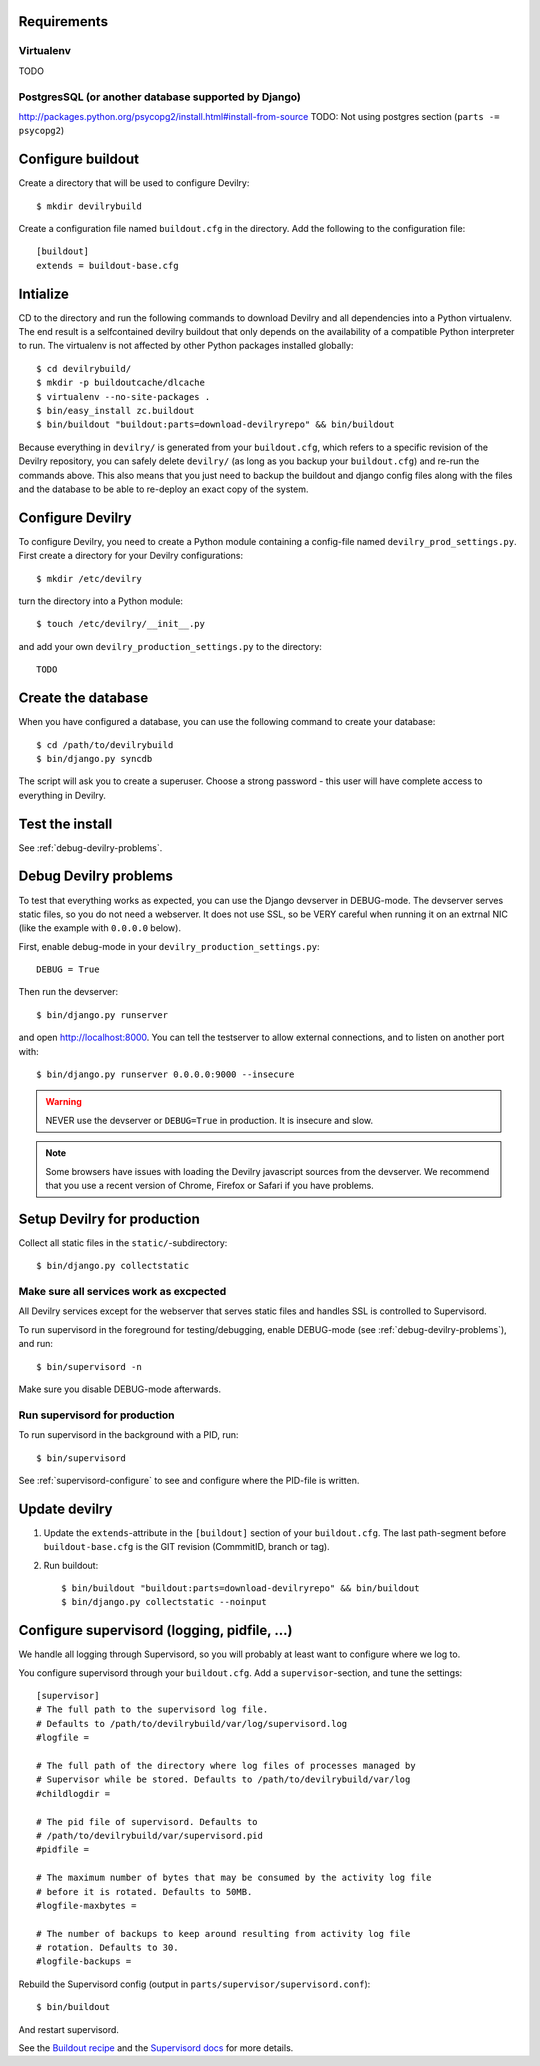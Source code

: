 .. _buildout-init:


Requirements
============

Virtualenv
----------
TODO

PostgresSQL (or another database supported by Django)
-----------------------------------------------------
http://packages.python.org/psycopg2/install.html#install-from-source
TODO: Not using postgres section (``parts -= psycopg2``)


Configure buildout
==================
Create a directory that will be used to configure Devilry::

    $ mkdir devilrybuild

Create a configuration file named ``buildout.cfg`` in the directory. Add the
following to the configuration file::

    [buildout]
    extends = buildout-base.cfg



Intialize
=========

CD to the directory and run the following commands to download Devilry and
all dependencies into a Python virtualenv. The end result is a
selfcontained devilry buildout that only depends on the availability of a 
compatible Python interpreter to run. The virtualenv is not affected by
other Python packages installed globally::

    $ cd devilrybuild/
    $ mkdir -p buildoutcache/dlcache
    $ virtualenv --no-site-packages .
    $ bin/easy_install zc.buildout
    $ bin/buildout "buildout:parts=download-devilryrepo" && bin/buildout

Because everything in ``devilry/`` is generated from your ``buildout.cfg``,
which refers to a specific revision of the Devilry repository, you can safely
delete ``devilry/`` (as long as you backup your ``buildout.cfg``) and re-run
the commands above. This also means that you just need to backup the buildout
and django config files along with the files and the database to be able to
re-deploy an exact copy of the system.


Configure Devilry
=================
To configure Devilry, you need to create a Python module containing a
config-file named ``devilry_prod_settings.py``. First create a directory for
your Devilry configurations::

    $ mkdir /etc/devilry

turn the directory into a Python module::

    $ touch /etc/devilry/__init__.py

and add your own ``devilry_production_settings.py`` to the directory::

    TODO


Create the database
===================
When you have configured a database, you can use the following command to 
create your database::

    $ cd /path/to/devilrybuild
    $ bin/django.py syncdb

The script will ask you to create a superuser. Choose a strong password - this
user will have complete access to everything in Devilry.


Test the install
================
See :ref:`debug-devilry-problems`.



.. _debug-devilry-problems:

Debug Devilry problems
======================

To test that everything works as expected, you can use the Django devserver in
DEBUG-mode. The devserver serves static files, so you do not need a webserver.
It does not use SSL, so be VERY careful when running it on an extrnal NIC (like
the example with ``0.0.0.0`` below).

First, enable debug-mode in your ``devilry_production_settings.py``::

    DEBUG = True

Then run the devserver::

    $ bin/django.py runserver

and open http://localhost:8000. You can tell the testserver to allow external
connections, and to listen on another port with::

    $ bin/django.py runserver 0.0.0.0:9000 --insecure

.. warning::
    NEVER use the devserver or ``DEBUG=True`` in production. It is insecure and
    slow.

.. note::
    Some browsers have issues with loading the Devilry javascript sources
    from the devserver. We recommend that you use a recent version of
    Chrome, Firefox or Safari if you have problems.


Setup Devilry for production
============================
Collect all static files in the ``static/``-subdirectory::

    $ bin/django.py collectstatic


Make sure all services work as excpected
----------------------------------------
All Devilry services except for the webserver that serves static files and
handles SSL is controlled to Supervisord.

To run supervisord in the foreground for testing/debugging, enable DEBUG-mode
(see :ref:`debug-devilry-problems`), and  run::

    $ bin/supervisord -n

Make sure you disable DEBUG-mode afterwards.


Run supervisord for production
-------------------------------

To run supervisord in the background with a PID, run::

    $ bin/supervisord

See :ref:`supervisord-configure` to see and configure where the PID-file is
written.



Update devilry
==============

1. Update the ``extends``-attribute in the ``[buildout]`` section of your
   ``buildout.cfg``. The last path-segment before ``buildout-base.cfg``
   is the GIT revision (CommmitID, branch or tag).
2. Run buildout::

       $ bin/buildout "buildout:parts=download-devilryrepo" && bin/buildout
       $ bin/django.py collectstatic --noinput




.. _supervisord-configure:

Configure supervisord (logging, pidfile, ...)
=============================================
We handle all logging through Supervisord, so you will probably at least want
to configure where we log to.

You configure supervisord through your ``buildout.cfg``. Add a
``supervisor``-section, and tune the settings::

    [supervisor]
    # The full path to the supervisord log file.
    # Defaults to /path/to/devilrybuild/var/log/supervisord.log
    #logfile = 

    # The full path of the directory where log files of processes managed by
    # Supervisor while be stored. Defaults to /path/to/devilrybuild/var/log
    #childlogdir =

    # The pid file of supervisord. Defaults to
    # /path/to/devilrybuild/var/supervisord.pid
    #pidfile =

    # The maximum number of bytes that may be consumed by the activity log file
    # before it is rotated. Defaults to 50MB.
    #logfile-maxbytes =

    # The number of backups to keep around resulting from activity log file
    # rotation. Defaults to 30.
    #logfile-backups = 

Rebuild the Supervisord config (output in ``parts/supervisor/supervisord.conf``)::

    $ bin/buildout

And restart supervisord.

See the `Buildout recipe <http://pypi.python.org/pypi/collective.recipe.supervisor/>`_
and the `Supervisord docs <http://supervisord.org/>`_ for more details.
